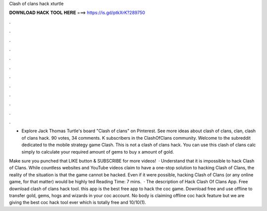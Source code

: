 Clash of clans hack xturtle



𝐃𝐎𝐖𝐍𝐋𝐎𝐀𝐃 𝐇𝐀𝐂𝐊 𝐓𝐎𝐎𝐋 𝐇𝐄𝐑𝐄 ===> https://is.gd/ptkXrK?289750



.



.



.



.



.



.



.



.



.



.



.



.

- Explore Jack Thomas Turtle's board "Clash of clans" on Pinterest. See more ideas about clash of clans, clan, clash of clans hack. 90 votes, 34 comments. K subscribers in the ClashOfClans community. Welcome to the subreddit dedicated to the mobile strategy game Clash. This is not a clash of clans hack. You can use this clash of clans calc simply to calculate your required amount of gems to buy x amount of gold.

Make sure you punched that LIKE button & SUBSCRIBE for more videos!  · Understand that it is impossible to hack Clash of Clans. While countless websites and YouTube videos claim to have a one-stop solution to hacking Clash of Clans, the reality of the situation is that the game cannot be hacked. Even if it were possible, hacking Clash of Clans (or any online game, for that matter) would be highly ted Reading Time: 7 mins.  · The description of Hack Clash Of Clans App. Free download clash of clans hack tool. this app is the best free app to hack the coc game. Download free and use offline to transfer gold, gems, hogs and wizards in your coc account. No body is claiming offline coc hack feature but we are giving the best coc hack tool ever which is totally free and 10/10(1).
